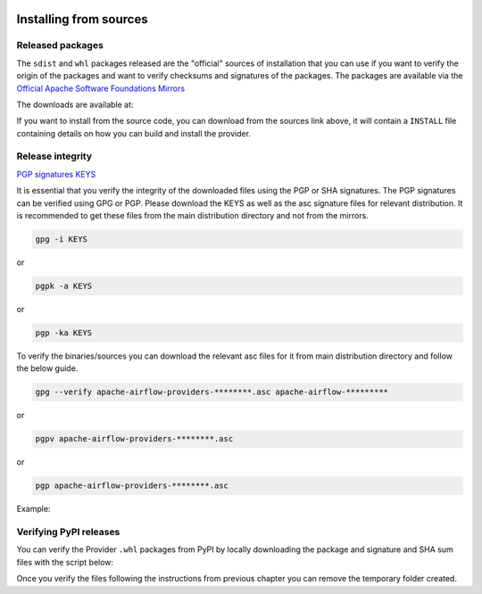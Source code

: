  .. Licensed to the Apache Software Foundation (ASF) under one
    or more contributor license agreements.  See the NOTICE file
    distributed with this work for additional information
    regarding copyright ownership.  The ASF licenses this file
    to you under the Apache License, Version 2.0 (the
    "License"); you may not use this file except in compliance
    with the License.  You may obtain a copy of the License at

 ..   http://www.apache.org/licenses/LICENSE-2.0

 .. Unless required by applicable law or agreed to in writing,
    software distributed under the License is distributed on an
    "AS IS" BASIS, WITHOUT WARRANTIES OR CONDITIONS OF ANY
    KIND, either express or implied.  See the License for the
    specific language governing permissions and limitations
    under the License.

Installing from sources
-----------------------

Released packages
'''''''''''''''''

.. jinja:: official_download_page

    This page describes downloading and verifying ``{{ package_name}}`` provider version
    ``{{ package_version }}`` using officially released packages.
    You can also install the provider package - as most Python packages - via
    `PyPI <https://pypi.org/project/{{ package_name }}/{{ package_version }}>`__ .
    You can choose different version of the provider by selecting different version from the drop-down at
    the top-left of the page.


The ``sdist`` and ``whl`` packages released are the "official" sources of installation that you can use if
you want to verify the origin of the packages and want to verify checksums and signatures of the packages.
The packages are available via the
`Official Apache Software Foundations Mirrors <http://ws.apache.org/mirrors.cgi>`__

The downloads are available at:

.. jinja:: official_download_page

    * `Sdist package <{{ closer_lua_url }}/{{ package_name }}-{{ package_version }}.tar.gz>`__ (`asc <{{ base_url }}/{{ package_name }}-{{ package_version }}.tar.gz.asc>`__, `sha512 <{{ base_url }}/{{ package_name }}-{{ package_version }}.tar.gz.sha512>`__) - those are also official sources for the package
    * `Whl package <{{ closer_lua_url }}/{{ package_name_underscores }}-{{ package_version }}-py3-none-any.whl>`__ (`asc <{{ base_url }}/{{ package_name_underscores }}-{{ package_version }}-py3-none-any.whl.asc>`__, `sha512 <{{ base_url }}/{{ package_name_underscores }}-{{ package_version }}-py3-none-any.whl.sha512>`__)

If you want to install from the source code, you can download from the sources link above, it will contain
a ``INSTALL`` file containing details on how you can build and install the provider.

Release integrity
'''''''''''''''''

`PGP signatures KEYS <https://downloads.apache.org/airflow/KEYS>`__

It is essential that you verify the integrity of the downloaded files using the PGP or SHA signatures.
The PGP signatures can be verified using GPG or PGP. Please download the KEYS as well as the asc
signature files for relevant distribution. It is recommended to get these files from the
main distribution directory and not from the mirrors.

.. code-block:: bash

    gpg -i KEYS

or

.. code-block:: bash

    pgpk -a KEYS

or

.. code-block:: bash

    pgp -ka KEYS

To verify the binaries/sources you can download the relevant asc files for it from main
distribution directory and follow the below guide.

.. code-block:: bash

    gpg --verify apache-airflow-providers-********.asc apache-airflow-*********

or

.. code-block:: bash

    pgpv apache-airflow-providers-********.asc

or

.. code-block:: bash

    pgp apache-airflow-providers-********.asc

Example:

.. jinja:: official_download_page

    .. code-block:: console
        :substitutions:

        $ gpg --verify {{ package_name }}-{{ package_version }}.tar.gz.asc {{ package_name }}-{{ package_version }}.tar.gz
          gpg: Signature made Sat 11 Sep 12:49:54 2021 BST
          gpg:                using RSA key CDE15C6E4D3A8EC4ECF4BA4B6674E08AD7DE406F
          gpg:                issuer "kaxilnaik@apache.org"
          gpg: Good signature from "Kaxil Naik <kaxilnaik@apache.org>" [unknown]
          gpg:                 aka "Kaxil Naik <kaxilnaik@gmail.com>" [unknown]
          gpg: WARNING: The key's User ID is not certified with a trusted signature!
          gpg:          There is no indication that the signature belongs to the owner.
          Primary key fingerprint: CDE1 5C6E 4D3A 8EC4 ECF4  BA4B 6674 E08A D7DE 406F

    The "Good signature from ..." is indication that the signatures are correct.
    Do not worry about the "not certified with a trusted signature" warning. Most of the certificates used
    by release managers are self signed, that's why you get this warning. By importing the server in the
    previous step and importing it via ID from ``KEYS`` page, you know that this is a valid Key already.

    For SHA512 sum check, download the relevant ``sha512`` and run the following:

    .. code-block:: bash

        shasum -a 512 apache-airflow-providers-********  | diff - apache-airflow-providers-********.sha512

    The ``SHASUM`` of the file should match the one provided in ``.sha512`` file.

    Example:

    .. code-block:: bash
        :substitutions:

        shasum -a 512 {{ package_name }}-{{ package_version }}.tar.gz  | diff - {{ package_name }}-{{ package_version }}.tar.gz.sha512


Verifying PyPI releases
'''''''''''''''''''''''

You can verify the Provider ``.whl`` packages from PyPI by locally downloading the package and signature
and SHA sum files with the script below:

.. jinja:: official_download_page

    .. code-block:: bash

        #!/bin/bash
        PACKAGE_VERSION={{ package_version }}
        PACKAGE_NAME={{ package_name }}
        provider_download_dir=$(mktemp -d)
        pip download --no-deps "${PACKAGE_NAME}==${PACKAGE_VERSION}" --dest "${provider_download_dir}"
        curl "{{ base_url }}/{{ package_name_underscores }}-{{ package_version }}-py3-none-any.whl.asc" \
            -L -o "${provider_download_dir}/{{ package_name_underscores }}-{{ package_version }}-py3-none-any.whl.asc"
        curl "{{ base_url }}/{{ package_name_underscores }}-{{ package_version }}-py3-none-any.whl.sha512" \
            -L -o "${provider_download_dir}/{{ package_name_underscores }}-{{ package_version }}-py3-none-any.whl.sha512"
        echo
        echo "Please verify files downloaded to ${provider_download_dir}"
        ls -la "${provider_download_dir}"
        echo

Once you verify the files following the instructions from previous chapter you can remove the temporary
folder created.
